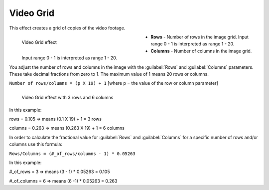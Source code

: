 .. meta::

   :description: Do your first steps with Kdenlive video editor, using videogrid effect
   :keywords: KDE, Kdenlive, video editor, help, learn, easy, effects, filter, video effects, generate, videogrid, video, grid

   :authors: - Ttguy (https://userbase.kde.org/User:Ttguy)
             - Bernd Jordan (https://discuss.kde.org/u/berndmj)

   :license: Creative Commons License SA 4.0


.. _effects-video_grid:

Video Grid
==========

This effect creates a grid of copies of the video footage.

.. figure:: /images/effects_and_compositions/kdenlive2304_effects-video_grid.webp
   :width: 400px
   :figwidth: 400px
   :align: left
   :alt: kdenlive2304_effects-video_grid

   Video Grid effect

* **Rows** - Number of rows in the image grid. Input range 0 - 1 is interpreted as range 1 - 20.

* **Columns** - Number of columns in the image grid. Input range 0 - 1 is interpreted as range 1 - 20.

.. rst-class:: clear-both


You adjust the number of rows and columns in the image with the :guilabel:`Rows` and :guilabel:`Columns` parameters. These take decimal fractions from zero to 1. The maximum value of 1 means 20 rows or columns.

``Number of rows/columns = (p X 19) + 1``    [where p = the value of the row or column parameter]

.. figure:: /images/effects_and_compositions/kdenlive2304_effects-video_grid_3x6.webp
   :width: 800px
   :figwidth: 800px
   :align: left
   :alt: kdenlive2304_effects-video_grid_3x6

   Video Grid effect with 3 rows and 6 columns

..

.. rst-class:: clear-both

In this example:

rows = 0.105 ⇒  means (0.1 X 19) + 1 =  3 rows

columns = 0.263 ⇒ means (0.263 X 19) + 1 = 6  columns

In order to calculate the fractional value for :guilabel:`Rows` and :guilabel:`Columns` for a specific number of rows and/or columns use this formula:

``Rows/Columns = (#_of_rows/columns - 1) * 0.05263``

In this example:

#_of_rows = 3 ⇒ means (3 - 1) * 0.05263 = 0.105

#_of_columns = 6 ⇒ means (6 -1) * 0.05263 = 0.263
